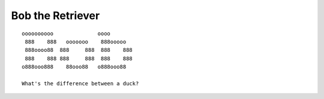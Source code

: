 =================
Bob the Retriever
=================

::

  oooooooooo              oooo
   888    888   ooooooo    888ooooo
   888oooo88  888     888  888    888
   888    888 888     888  888    888
  o888ooo888    88ooo88   o888ooo88

  What's the difference between a duck?
